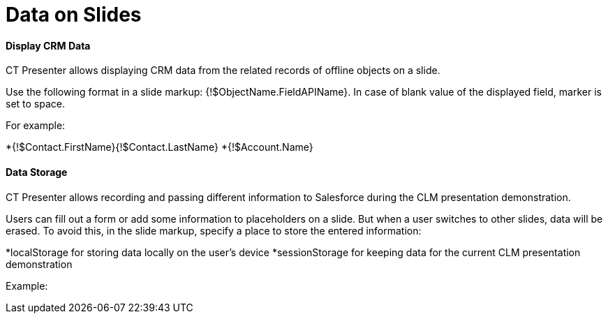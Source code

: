 = Data on Slides



[[h3_1494338972]]
==== Display CRM Data

CT Presenter allows displaying CRM data from the related records of
offline objects on a slide.

Use the following format in a slide markup:
[.apiobject]#{!$ObjectName.FieldAPIName}#. In case of blank
value of the displayed field, marker is set to space.



For example:

*{!$Contact.FirstName}{!$Contact.LastName}
*{!$Account.Name} 

[[h3_1783207205]]
==== Data Storage

CT Presenter allows recording and passing different information to
Salesforce during the CLM presentation demonstration.

Users can fill out a form or add some information to placeholders on a
slide. But when a user switches to other slides, data will be erased. To
avoid this, in the slide markup, specify a place to store the entered
information: 

*[.apiobject]#localStorage# for storing data locally on the
user's device
*[.apiobject]#sessionStorage# for keeping data for the current
CLM presentation demonstration

Example:


